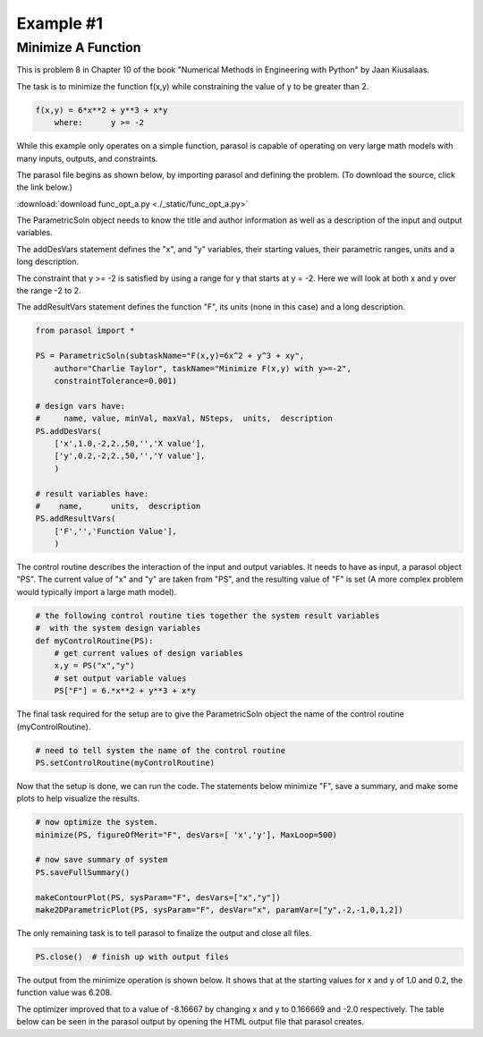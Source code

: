 
.. examples


Example #1
==========

Minimize A Function
-------------------

This is problem 8 in Chapter 10 of the book "Numerical Methods in Engineering with Python" 
by Jaan Kiusalaas. 

The task is to minimize the function f(x,y) while constraining the value of y to be greater than 2.

.. code:: python

    f(x,y) = 6*x**2 + y**3 + x*y 
        where:      y >= -2
        
While this example only operates on a simple function, 
parasol is capable of operating on very large math models with many 
inputs, outputs, and constraints.

The parasol file begins as shown below, by importing parasol and defining the problem. 
(To download the source, click the link below.)

:download:`download func_opt_a.py <./_static/func_opt_a.py>`


The ParametricSoln object needs to know the title and author information 
as well as a description of the input and output variables.         

The addDesVars statement defines the "x", and "y" variables, 
their starting values, their parametric ranges, units and a long description. 

The constraint that y >= -2 is satisfied by using a range for y that 
starts at y = -2. Here we will look at both x and y over the range -2 to 2.

The addResultVars statement defines the function "F", its units (none in this case) 
and a long description.

.. code:: python

    from parasol import *

    PS = ParametricSoln(subtaskName="F(x,y)=6x^2 + y^3 + xy", 
        author="Charlie Taylor", taskName="Minimize F(x,y) with y>=-2", 
        constraintTolerance=0.001)

    # design vars have: 
    #     name, value, minVal, maxVal, NSteps,  units,  description
    PS.addDesVars(
        ['x',1.0,-2,2.,50,'','X value'],
        ['y',0.2,-2,2.,50,'','Y value'],
        )

    # result variables have: 
    #    name,      units,  description 
    PS.addResultVars(
        ['F','','Function Value'],
        )


The control routine describes the interaction of the input and output variables. 
It needs to have as input, a parasol object "PS". 
The current value of "x" and "y" are taken from "PS", and the resulting 
value of "F" is set (A more complex problem would typically import a large math model).

.. code:: python

    # the following control routine ties together the system result variables
    #  with the system design variables
    def myControlRoutine(PS):
        # get current values of design variables    
        x,y = PS("x","y")
        # set output variable values
        PS["F"] = 6.*x**2 + y**3 + x*y
        
The final task required for the setup are to give the ParametricSoln 
object the name of the control routine (myControlRoutine).

.. code:: python

    # need to tell system the name of the control routine
    PS.setControlRoutine(myControlRoutine)
    
Now that the setup is done, we can run the code. 
The statements below minimize "F", save a summary, and make some plots 
to help visualize the results.

.. code:: python

    # now optimize the system.
    minimize(PS, figureOfMerit="F", desVars=[ 'x','y'], MaxLoop=500)

    # now save summary of system
    PS.saveFullSummary()

    makeContourPlot(PS, sysParam="F", desVars=["x","y"])
    make2DParametricPlot(PS, sysParam="F", desVar="x", paramVar=["y",-2,-1,0,1,2])
    
The only remaining task is to tell parasol to finalize the output and close all files.

.. code:: python

    PS.close()  # finish up with output files
    
The output from the minimize operation is shown below. 
It shows that at the starting values for x and y of 1.0 and 0.2, 
the function value was 6.208. 

The optimizer improved that to a value of -8.16667 by changing 
x and y to 0.166669 and -2.0 respectively. 
The table below can be seen in the parasol output by opening the 
HTML output file that parasol creates.

.. raw:: html

    <!DOCTYPE HTML PUBLIC "-//W3C//DTD HTML 4.01 Transitional//EN"
            "http://www.w3.org/TR/html4/loose.dtd">
    <html lang="en">
    <head>
        <meta http-equiv="content-type" content="text/html; charset=iso-8859-1">
        <title>Minimize F(x,y) with y>=-2</title>
    <style type="text/css">
    BODY{ 
        background-color: #55607B;  
        
        margin-bottom: 0px;  
        margin-top: 0px; 
        font-family: Verdana, Arial, Helvetica, sans-serif;  
    }
    .mytable{ 
        page-break-inside: avoid;
        background-color: #FFFFFF;  
        margin-bottom: 0px;  
        margin-top: 0px; 
        font-size : 12px;
        font-family: Verdana, Arial, Helvetica, sans-serif;  
    }

    td, p, .p{
        font-family: Verdana, Arial, Helvetica, sans-serif;
        font-size : 12px;
    }

    .header {
        font-size: 14px;
        color: #A62F24;
        font-weight: bold;
        line-height: 18px;
        margin-bottom: 8px;
    }

    .subhead  {
     font-size : 12px;
     line-height: 125%;
     font-weight: bold;
     color: #A62F24;
    } 
      
    .hometext  {
        font-size: 12px;
        line-height: 140%;
        font-weight: bold;
        color: #666666;
    } 
     
    .topnav{
     font-family: Verdana, Arial, Helvetica, sans-serif;
     font-size : 10px;
     font-weight : bold;
     color: #FFFFFF;
     text-decoration: none;
     padding-bottom: 1px;
    }
    a.topnav:hover{
     color: #D0D0D0;
    }
    a.p  {
     color:#666666;
    }
    a.p:hover  {
     color: #A62F24;
    }
    a.p:visited  {
     color: #999999;
    }

    .small  {
     font-family: Verdana, Arial, Helvetica, sans-serif;
     font-size : 10px;
     line-height: 110%;
    }
    a.small  {
     color:#666666;
    }
    a.small:hover  {
     color: #A62F24;
    }
    a.small:visited  {
     color: #999999;
    }

    a.formlink  {
     color:#333333;
     text-decoration: none;
    }
    a.formlink:hover  {
     color: #A62F24;
     text-decoration: underline;
    }
    a.formlink:visited  {
     color: #999999;
     text-decoration: underline;
    }

    .breadcrumb  {
     font-family: Verdana, Arial, Helvetica, sans-serif;
     font-size : 10px;
     color:#999999;
     text-decoration: none;
    }
    .breadcrumb:hover  {
     color: #A62F24;
     text-decoration: underline;
    }

    .supplierlink  {
     font-family: Verdana, Arial, Helvetica, sans-serif;
     font-size : 10px;
     line-height: 140%;
     color:#A62F24;
     text-decoration: none;
    }
    .supplierlink:hover  {
     color: #333333;
     text-decoration: underline;
    }

    a.loclink{
        font-family: Verdana, Arial, Helvetica, sans-serif;
        font-size : 12px;
        line-height: 125%;
     color: #A62F24;
    }
    a.loclink:hover  {
     color: #666666;
    }


    .red  {
     color: #A62F24;
    }

    .x  {
     font-family: Verdana, Arial, Helvetica, sans-serif;
     font-size : 14px;
     font-weight: bold;
     color: #008000;
    }

    .footer{
     font-size : 10px;
     color: #CDCCCC;
     text-decoration: none;
     padding-top: 8px;
     padding-bottom: 0px;
    }
    .footer:hover  {
     color: #FFFFFF;
    } 

    form, input, select, option{
        margin-bottom : 0px;
        margin-left : 0px;
        margin-right : 0px;
        margin-top : 0px;
        padding-bottom : 0px;
        padding-left : 0px;
        padding-right : 0px;
        padding-top : 0px;
        font-family : Verdana, Arial, Helvetica, sans-serif;
        font-size : 10px;
        height : 14px;
        border-bottom: 1px;
        border-color: #CCCCCC;
    }


    </style>



    </head>
    <body>
    <center><table bgcolor="#FFFFFF" width="680"><tr><td colspan="2" nowrap align="center">
    <h3 class="header">Minimize F(x,y) with y>=-2</h3></td></tr>
    <tr>
    <td align="left"><span class="header"> F(x,y)=6x^2 + y^3 + xy</span></td>
    <td align="right"><span class="header"> ParametricSoln v0.1.6</span></td></tr>
    <tr>
    <td align="left"><span class="header">by: Charlie Taylor</span></td>
    <td align="right"><span class="header">July 31, 2016</span></td>
    </tr></table></center>
    <center><table class="mytable"><th bgcolor="#CCCCCC"> 
    PRIOR TO MINIMIZE OPTIMIZATION
     </th><tr><td nowrap><pre>ParametricSoln: F(x,y)=6x^2 + y^3 + xy
                
    ====================== OPTIMIZATION DESIGN VARIABLES =======================
          name         value        minimum   maximum
             x            1           -2            2 X value
             y          0.2           -2            2 Y value

     Figure of Merit: Function Value (F) = 6.208  <== Minimize
    ============================================================================
    </pre></td></tr></table></center><center><table class="mytable"><th bgcolor="#CCCCCC"> 
    AFTER MINIMIZE OPTIMIZATION
     </th><tr><td nowrap><pre>ParametricSoln: F(x,y)=6x^2 + y^3 + xy
                
    ====================== OPTIMIZATION DESIGN VARIABLES =======================
          name         value        minimum   maximum
             x     0.166669           -2            2 X value
             y           -2           -2            2 Y value

     Figure of Merit: Function Value (F) = -8.16667  <== Minimize
    ============================================================================
    </pre></td></tr></table></center><center><table border="1" class="mytable"><th>Design Variable Summary</th><tr><td nowrap><table class="mytable"><th colspan="4" bgcolor="#CCCCCC">Design Variables (nominal values)</th><tr><td><b>Name</b></td><td><b>Value</b></td><td><b>Units</b></td><td><b>Description</b></td></tr><tr><td align="left" valign="top">         y</td><td align="right" valign="top">          -2</td><td nowrap align="left" valign="top"></td><td nowrap align="left" valign="top">Y value</td></tr>
    <tr><td align="left" valign="top">         x</td><td align="right" valign="top">    0.166669</td><td nowrap align="left" valign="top"></td><td nowrap align="left" valign="top">X value</td></tr>
    </table><table class="mytable"><th colspan="6" bgcolor="#CCCCCC">Result Variables </th><tr><td><b>Name</b></td><td><b>Value</b></td><td><b>Units</b></td><td><b>Description</b></td><td><b>Low Limit</b></td><td><b>High Limit</b></td></tr><tr><td align="left">         F</td><td align="right">    -8.16667</td><td nowrap align="left"></td><td nowrap align="left">Function Value</td><td nowrap align="right">---</td><td nowrap align="right">---</td></tr>
    </table></td></tr></table></center><br>
    <center><table border="1" class="mytable"><tr><td>
        <img src="./_static/func_opt_a_1___F_vs_x_y.png"></td></tr>
        <tr><td nowrap></td></tr></table></center><center><table border="1" class="mytable"><tr><td>
        <img src="./_static/func_opt_a_2___param_F_vs_x.png"></td></tr>
        <tr><td nowrap></td></tr></table></center><center><table border="1" class="mytable"><th>Design Variable Summary</th><tr><td nowrap><table class="mytable"><th colspan="4" bgcolor="#CCCCCC">Design Variables (nominal values)</th><tr><td><b>Name</b></td><td><b>Value</b></td><td><b>Units</b></td><td><b>Description</b></td></tr><tr><td align="left" valign="top">         y</td><td align="right" valign="top">          -2</td><td nowrap align="left" valign="top"></td><td nowrap align="left" valign="top">Y value</td></tr>
    <tr><td align="left" valign="top">         x</td><td align="right" valign="top">    0.166669</td><td nowrap align="left" valign="top"></td><td nowrap align="left" valign="top">X value</td></tr>
    </table><table class="mytable"><th colspan="6" bgcolor="#CCCCCC">Result Variables </th><tr><td><b>Name</b></td><td><b>Value</b></td><td><b>Units</b></td><td><b>Description</b></td><td><b>Low Limit</b></td><td><b>High Limit</b></td></tr><tr><td align="left">         F</td><td align="right">    -8.16667</td><td nowrap align="left"></td><td nowrap align="left">Function Value</td><td nowrap align="right">---</td><td nowrap align="right">---</td></tr>
    </table></td></tr></table></center><br>
    <table class="mytable"><tr><td nowrap><pre>Parametric Solutions
    parasol v0.1.6
    contact: C. Taylor, cet@appliedpython.com
    </pre></td><td width="90%">&nbsp;</td></tr></table></body>
    </html>
